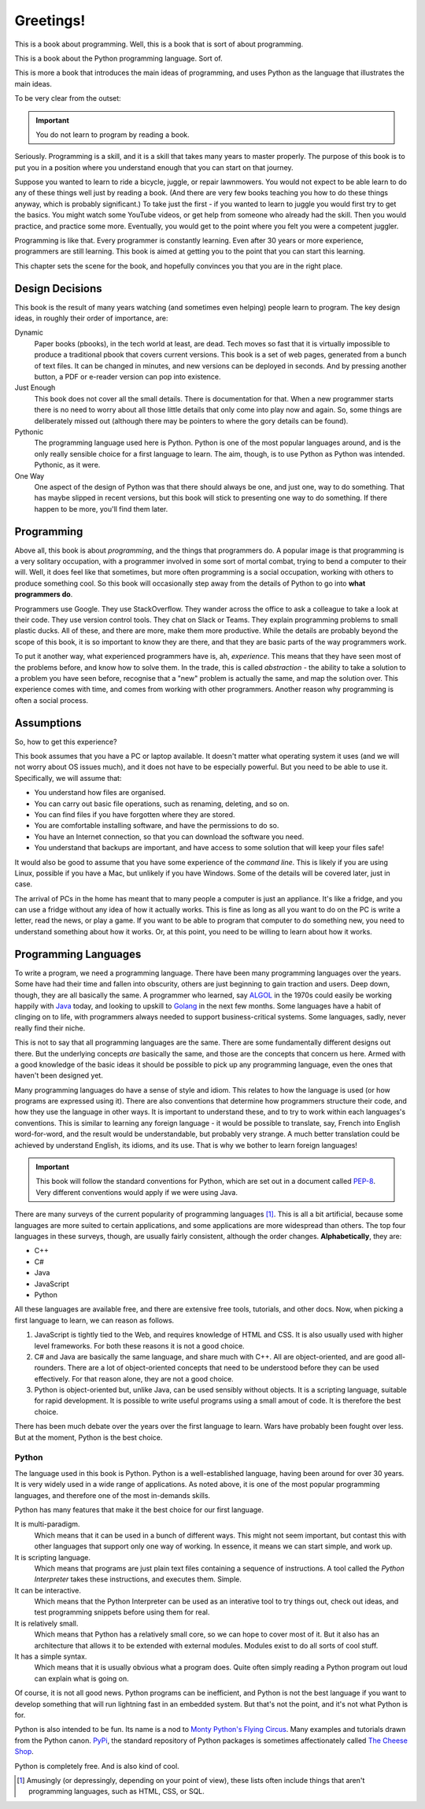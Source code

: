 ==========
Greetings!
==========

This is a book about programming. Well, this is a book that is sort of about programming.

This is a book about the Python programming language. Sort of.

This is more a book that introduces the main ideas of programming, and uses Python as the language that illustrates the main ideas.

To be very clear from the outset:

.. important::

    You do not learn to program by reading a book.

Seriously. Programming is a skill, and it is a skill that takes many years to master properly. The purpose of this book is to put you in a position where you understand enough that you can start on that journey.

Suppose you wanted to learn to ride a bicycle, juggle, or repair lawnmowers. You would not expect to be able learn to do any of these things well just by reading a book. (And there are very few books teaching you how to do these things anyway, which is probably significant.) To take just the first - if you wanted to learn to juggle you would first try to get the basics. You might watch some YouTube videos, or get help from someone who already had the skill. Then you would practice, and practice some more. Eventually, you would get to the point where you felt you were a competent juggler.

Programming is like that. Every programmer is constantly learning. Even after 30 years or more experience, programmers are still learning. This book is aimed at getting you to the point that you can start this learning.

This chapter sets the scene for the book, and hopefully convinces you that you are in the right place.

Design Decisions
================

This book is the result of many years watching (and sometimes even helping) people learn to program. The key design ideas, in roughly their order of importance, are:

Dynamic
    Paper books (pbooks), in the tech world at least, are dead. Tech moves so fast that it is virtually impossible to produce a traditional pbook that covers current versions. This book is a set of web pages, generated from a bunch of text files. It can be changed in minutes, and new versions can be deployed in seconds. And by pressing another button, a PDF or e-reader version can pop into existence.

Just Enough
    This book does not cover all the small details. There is documentation for that. When a new programmer starts there is no need to worry about all those little details that only come into play now and again. So, some things are deliberately missed out (although there may be pointers to where the gory details can be found).

Pythonic
    The programming language used here is Python. Python is one of the most popular languages around, and is the only really sensible choice for a first language to learn. The aim, though, is to use Python as Python was intended. Pythonic, as it were.

One Way
    One aspect of the design of Python was that there should always be one, and just one, way to do something. That has maybe slipped in recent versions, but this book will stick to presenting one way to do something. If there happen to be more, you'll find them later.

Programming
===========

Above all, this book is about *programming*, and the things that programmers do. A popular image is that programming is a very solitary occupation, with a programmer involved in some sort of mortal combat, trying to bend a computer to their will. Well, it does feel like that sometimes, but more often programming is a social occupation, working with others to produce something cool. So this book will occasionally step away from the details of Python to go into **what programmers do**.

Programmers use Google. They use StackOverflow. They wander across the office to ask a colleague to take a look at their code. They use version control tools. They chat on Slack or Teams. They explain programming problems to small plastic ducks. All of these, and there are more, make them more productive. While the details are probably beyond the scope of this book, it is so important to know they are there, and that they are basic parts of the way programmers work.

To put it another way, what experienced programmers have is, ah, *experience*. This means that they have seen most of the problems before, and know how to solve them. In the trade, this is called *abstraction* - the ability to take a solution to a problem you have seen before, recognise that a "new" problem is actually the same, and map the solution over. This experience comes with time, and comes from working with other programmers. Another reason why programming is often a social process.

Assumptions
===========

So, how to get this experience?

This book assumes that you have a PC or laptop available. It doesn't matter what operating system it uses (and we will not worry about OS issues much), and it does not have to be especially powerful. But you need to be able to use it. Specifically, we will assume that:

* You understand how files are organised.
* You can carry out basic file operations, such as renaming, deleting, and so on.
* You can find files if you have forgotten where they are stored.
* You are comfortable installing software, and have the permissions to do so.
* You have an Internet connection, so that you can download the software you need.
* You understand that backups are important, and have access to some solution that will keep your files safe!

It would also be good to assume that you have some experience of the *command line*. This is likely if you are using Linux, possible if you have a Mac, but unlikely if you have Windows. Some of the details will be covered later, just in case.

The arrival of PCs in the home has meant that to many people a computer is just an appliance. It's like a fridge, and you can use a fridge without any idea of how it actually works. This is fine as long as all you want to do on the PC is write a letter, read the news, or play a game. If you want to be able to program that computer to do something new, you need to understand something about how it works. Or, at this point, you need to be willing to learn about how it works.

Programming Languages
=====================

To write a program, we need a programming language. There have been many programming languages over the years. Some have had their time and fallen into obscurity, others are just beginning to gain traction and users. Deep down, though, they are all basically the same. A programmer who learned, say `ALGOL <https://en.wikipedia.org/wiki/ALGOL>`_ in the 1970s could easily be working happily with `Java <https://en.wikipedia.org/wiki/Java_(programming_language)>`_ today, and looking to upskill to `Golang <https://en.wikipedia.org/wiki/Go_(programming_language)>`_ in the next few months. Some languages have a habit of clinging on to life, with programmers always needed to support business-critical systems. Some languages, sadly, never really find their niche.

This is not to say that all programming languages are the same. There are some fundamentally different designs out there. But the underlying concepts *are* basically the same, and those are the concepts that concern us here. Armed with a good knowledge of the basic ideas it should be possible to pick up any programming language, even the ones that haven't been designed yet.

Many programming languages do have a sense of style and idiom. This relates to how the language is used (or how programs are expressed using it). There are also conventions that determine how programmers structure their code, and how they use the language in other ways. It is important to understand these, and to try to work within each languages's conventions. This is similar to learning any foreign language - it would be possible to translate, say, French into English word-for-word, and the result would be understandable, but probably very strange. A much better translation could be achieved by understand English, its idioms, and its use. That is why we bother to learn foreign languages!

.. important::

    This book will follow the standard conventions for Python, which are set out in a document called `PEP-8 <https://peps.python.org/pep-0008/>`_. Very different conventions would apply if we were using Java.

There are many surveys of the current popularity of programming languages [#lang]_. This is all a bit artificial, because some languages are more suited to certain applications, and some applications are more widespread than others. The top four languages in these surveys, though, are usually fairly consistent, although the order changes. **Alphabetically**, they are:

* C++
* C#
* Java
* JavaScript
* Python

All these languages are available free, and there are extensive free tools, tutorials, and other docs. Now, when picking a first language to learn, we can reason as follows.

#. JavaScript is tightly tied to the Web, and requires knowledge of HTML and CSS. It is also usually used with higher level frameworks. For both these reasons it is not a good choice.
#. C# and Java are basically the same language, and share much with C++. All are object-oriented, and are good all-rounders. There are a lot of object-oriented concepts that need to be understood before they can be used effectively. For that reason alone, they are not a good choice.
#. Python is object-oriented but, unlike Java, can be used sensibly without objects. It is a scripting language, suitable for rapid development. It is possible to write useful programs using a small amout of code. It is therefore the best choice.

There has been much debate over the years over the first language to learn. Wars have probably been fought over less. But at the moment, Python is the best choice.


Python
******

The language used in this book is Python. Python is a well-established language, having been around for over 30 years. It is very widely used in a wide range of applications. As noted above, it is one of the most popular programming languages, and therefore one of the most in-demands skills.

Python has many features that make it the best choice for our first language.

It is multi-paradigm.
    Which means that it can be used in a bunch of different ways. This might not seem important, but contast this with other languages that support only one way of working. In essence, it means we can start simple, and work up.
It is scripting language.
    Which means that programs are just plain text files containing a sequence of instructions. A tool called the *Python Interpreter* takes these instructions, and executes them. Simple.
It can be interactive.
    Which means that the Python Interpreter can be used as an interative tool to try things out, check out ideas, and test programming snippets before using them for real.
It is relatively small.
    Which means that Python has a relatively small core, so we can hope to cover most of it. But it also has an architecture that allows it to be extended with external modules. Modules exist to do all sorts of cool stuff.
It has a simple syntax.
    Which means that it is usually obvious what a program does. Quite often simply reading a Python program out loud can explain what is going on.

Of course, it is not all good news. Python programs can be inefficient, and Python is not the best language if you want to develop something that will run lightning fast in an embedded system. But that's not the point, and it's not what Python is for.

Python is also intended to be fun. Its name is a nod to `Monty Python's Flying Circus <https://en.wikipedia.org/wiki/Monty_Python>`_. Many examples and tutorials drawn from the Python canon. `PyPi <https://pypi.org/>`_, the standard repository of Python packages is sometimes affectionately called `The Cheese Shop <https://www.youtube.com/watch?v=Hz1JWzyvv8A>`_.

Python is completely free. And is also kind of cool.

.. [#lang] Amusingly (or depressingly, depending on your point of view), these lists often include things that aren't programming languages, such as HTML, CSS, or SQL.
